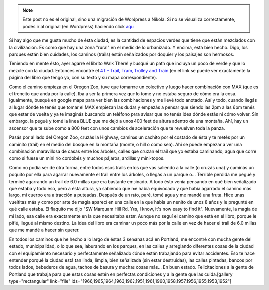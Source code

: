 .. link:
.. description:
.. tags: portland, viaje
.. date: 2013/05/08 15:16:31
.. title: Walk There: 4T - Trail, Tram, Trolley and Train
.. slug: walk-there-4t-trail-tram-trolley-and-train


.. note::

   Este post no es el original, sino una migración de Wordpress a
   Nikola. Si no se visualiza correctamente, podés ir al original (en
   Wordpress) haciendo click aquí_

.. _aquí: http://humitos.wordpress.com/2013/05/08/walk-there-4t-trail-tram-trolley-and-train/


Si hay algo que me gusta mucho de ésta ciudad, es la cantidad de
espacios verdes que tiene que están mezclados con la civilización. Es
como que hay una zona "rural" en el medio de lo urbanizado. Y encima,
está bien hecho. Digo, los parques están bien cuidades, los caminos
(trails) están señalizados por doquier y los paisajes son hermosos.

Teniendo en mente ésto, ayer agarré el librito Walk There! y busqué un
path que incluya un poco de verde y que lo mezcle con la ciudad.
Entonces encontré el `4T - Trail, Tram, Trolley and
Train <http://library.oregonmetro.gov/files/trailtramtrolleytrain.pdf>`__ (en
el link se puede ver exactamente la página del libro que tengo yo, con
su texto y su mapa correspondiente).

Como el camino empieza en el Oregon Zoo, tuve que tomarme un colectivo y
luego hacer combinación con MAX (que es el trencito que anda por la
calle). Iba a ser la primera vez que lo tome y no estaba seguro de cómo
era la cosa. Igualmente, busqué en google maps para ver bien las
combinaciones y me llevé todo anotado. Así y todo, cuando llegás al
lugar dónde te tenés que tomar el MAX empiezan las dudas y empezás a
pensar que siendo las 2pm a las 6pm tenés que estar de vuelta y ya te
imaginás buscando un teléfono para avisar que no tenés idea dónde estás
ni cómo volver. Sin embargo, la pegué y tomé la línea BLUE que me dejó a
unos 400 feet de altura adentro de una montaña. Ahí, hay un ascensor que
te sube como a 800 feet con unos cambios de aceleración que te revuelven
toda la panza.

Pasás por al lado del Oregon Zoo, cruzás la Highway, caminás un cachito
por el costado de ésta y te metés por un caminito (trail) en el medio
del bosque en la montaña (monte, o hill o como sea). Ahí se puede
empezar a ver una combinación maravillosa de casas entre los árboles,
calles que cruzan el trail que yo estaba caminando, agua que corre como
si fuese un mini río cordobés y muchos pájaros, ardillas y mini-topos.

Como no podía ser de otra forma, entre todos esos trails en los que vas
saliendo a la calle (o cruzás una) y caminás un poquito por ella para
agarrar nuevamente el trail entre los árboles, o llegás a un parque o...
Terrible perdida me pegué y terminé agarrando un trail de 6.0 millas que
era bastante empinado. A todo ésto venía pensando en qué bien señalizado
que estaba y todo eso, pero a ésta altura, ya sabiendo que me había
equivocado y que había agarrado el camino más largo, mi cuerpo era a
tracción a puteadas. Después de un rato, paré, tomé agua y me mandé una
fruta. Hice unas vueltitas más y como por arte de magia aparecí en una
calle en la que había un nenito de unos 8 años y le pregunté en qué
calle estaba. El flaquito me dijo "SW Marquam Hill Rd. Yes, I know, it's
now easy to find it". Nuevamente, la magia de mi lado, esa calle era
exactamente en la que necesitaba estar. Aunque no seguí el camino que
está en el libro, porque le pifié, llegué al mismo destino. La idea del
libro era caminar un poco más por la calle en vez de hacer el trail de
6.0 millas que me mandé a hacer sin querer.

En todos los caminos que he hecho a lo largo de éstas 3 semanas acá en
Portland, me encontré con mucha gente del estado, municipalidad, o lo
que sea, laburando en los parques, en las calles y arreglando diferentes
cosas de la ciudad con el equipamiento necesario y perfectamente
señalizado dónde están trabajando para evitar accidentes. Eso te hace
entender porqué la ciudad está tan linda, limpia, bien señalizada (sin
estar destruidas), las calles pintadas, bancos por todos lados,
bebederos de agua, tachos de basura y muchas cosas más... En buen
estado. Felicitaciones a la gente de Portland que trabaja para que estas
cosas estén en perfectas condiciones y a la gente que las cuida.[gallery
type="rectangular" link="file"
ids="1966,1965,1964,1963,1962,1951,1961,1960,1958,1957,1956,1955,1953,1952"]
